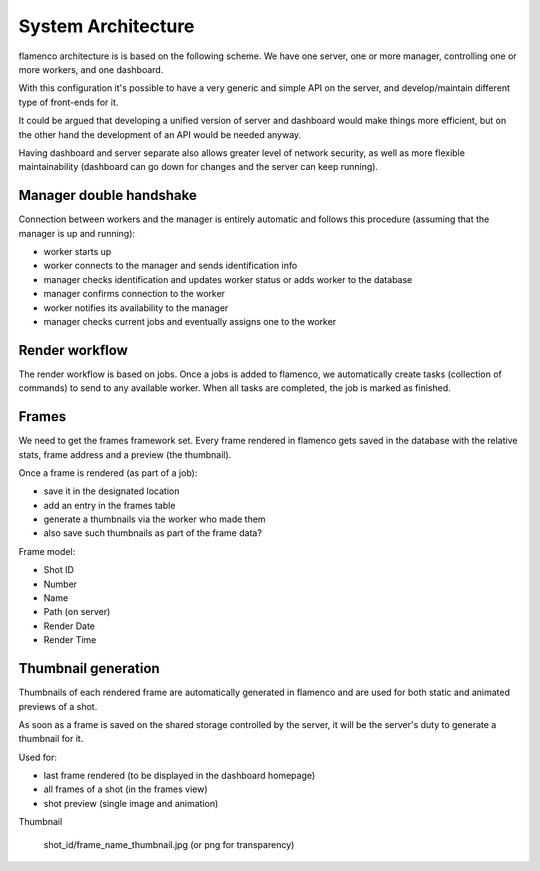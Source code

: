 .. _architecture:


*******************
System Architecture
*******************


flamenco architecture is is based on the following scheme. 
We have one server, one or more manager, controlling one or more workers,
and one dashboard.


.. image:: ../_static/architecture_diagram.png

With this configuration it's possible to have a very generic and simple 
API on the server, and develop/maintain different type of front-ends for it.

It could be argued that developing a unified version of server and dashboard
would make things more efficient, but on the other hand the development
of an API would be needed anyway.

Having dashboard and server separate also allows greater level of network
security, as well as more flexible maintainability (dashboard can go down
for changes and the server can keep running).


Manager double handshake
========================

Connection between workers and the manager is entirely automatic and follows
this procedure (assuming that the manager is up and running):

* worker starts up
* worker connects to the manager and sends identification info
* manager checks identification and updates worker status or adds worker to the database
* manager confirms connection to the worker
* worker notifies its availability to the manager
* manager checks current jobs and eventually assigns one to the worker


Render workflow
===============

The render workflow is based on jobs. Once a jobs is added to flamenco, we 
automatically create tasks (collection of commands) to send to any available
worker. 
When all tasks are completed, the job is marked as finished.


Frames
======

We need to get the frames framework set. Every frame rendered in flamenco 
gets saved in the database with the relative stats, frame address and 
a preview (the thumbnail).

Once a frame is rendered (as part of a job):

* save it in the designated location
* add an entry in the frames table
* generate a thumbnails via the worker who made them
* also save such thumbnails as part of the frame data?


Frame model:

* Shot ID
* Number
* Name
* Path (on server)
* Render Date
* Render Time


Thumbnail generation
====================

Thumbnails of each rendered frame are automatically generated in flamenco 
and are used for both static and animated previews of a shot.

As soon as a frame is saved on the shared storage controlled by the server,
it will be the server's duty to generate a thumbnail for it.

Used for:

* last frame rendered (to be displayed in the dashboard homepage)
* all frames of a shot (in the frames view)
* shot preview (single image and animation)


Thumbnail

    shot_id/frame_name_thumbnail.jpg (or png for transparency)
